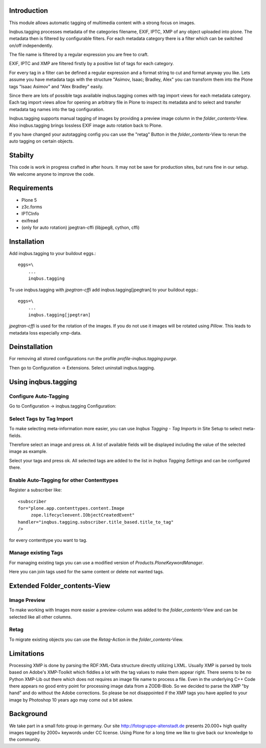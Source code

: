 Introduction
============

This module allows automatic tagging of multimedia content with a strong focus on images.

Inqbus.tagging processes metadata of the categories filename, EXIF, IPTC, XMP of any object uploaded into plone.
The metadata then is filtered by configurable filters. For each metadata category there is a filter which can be switched on/off independently.

The file name is filtered by a regular expression you are free to craft.

EXIF, IPTC and XMP are filtered firstly by a positive list of tags for each category.

For every tag in a filter can be defined a regular expression and a format string to cut and format anyway you like.
Lets assume you have metadata tags with the structure "Asimov, Isaac; Bradley, Alex" you can transform them into the Plone tags
"Isaac Asimov" and "Alex Bradley" easily.

Since there are lots of possible tags available inqbus.tagging comes with tag import views for each
metadata category. Each tag import views allow for opening an arbitrary file in Plone to inspect its metadata and to select and transfer
metadata tag names into the tag configuration.

Inqbus.tagging supports manual tagging of images by providing a preview image column in the `folder_contents`-View.
Also inqbus.tagging brings lossless EXIF image auto rotation back to Plone.

If you have changed your autotagging config you can use the "retag" Button in the `folder_contents`-View to rerun the
auto tagging on certain objects.


Stabilty
========

This code is work in progress crafted in after hours. It may not be save for production sites, but runs fine in our setup.
We welcome anyone to improve the code.


Requirements
============

* Plone 5
* z3c.forms
* IPTCInfo
* exifread
* (only for auto rotation) jpegtran-cffi (libjpeg8, cython, cffi)

Installation
============

Add inqbus.tagging to your buildout eggs.::

    eggs=\
        ...
        inqbus.tagging


To use inqbus.tagging with `jpegtran-cffi` add inqbus.tagging[jpegtran] to your buildout eggs.::

    eggs=\
        ...
        inqbus.tagging[jpegtran]


`jpegtran-cffi` is used for the rotation of the images. If you do not use it images
will be rotated using `Pillow`. This leads to metadata loss especially xmp-data.

Deinstallation
==============

For removing all stored configurations run the profile `profile-inqbus.tagging:purge`.

Then go to Configuration -> Extensions. Select uninstall inqbus.tagging.


Using inqbus.tagging
====================


Configure Auto-Tagging
----------------------

Go to Configuration -> inqbus.tagging Configuration:

.. image:: https://github.com/collective/inqbus.tagging/raw/master/docs/img/tagging_config.png



Select Tags by Tag Import
-------------------------

To make selecting meta-information more easier, you can use `Inqbus Tagging - Tag Imports`
in Site Setup to select meta-fields.

Therefore select an image and press `ok`. A list of available fields will be displayed
including the value of the selected image as example.

.. image:: https://github.com/collective/inqbus.tagging/raw/master/docs/img/tag_import.png

Select your tags and press ok. All selected tags are added to the list in
`Inqbus Tagging Settings` and can be configured there.

Enable Auto-Tagging for other Contenttypes
------------------------------------------

Register a subscriber like::

    <subscriber
    for="plone.app.contenttypes.content.Image
         zope.lifecycleevent.IObjectCreatedEvent"
    handler="inqbus.tagging.subscriber.title_based.title_to_tag"
    />

for every contenttype you want to tag.

Manage existing Tags
--------------------

For managing existing tags you can use a modified version of `Products.PloneKeywordManager`.

.. image:: https://github.com/collective/inqbus.tagging/raw/master/docs/img/keywordmanager.png

Here you can join tags used for the same content or delete not wanted tags.


Extended Folder_contents-View
=============================

Image Preview
-------------

To make working with Images more easier a preview-column was
added to the `folder_contents`-View and can be selected like all other columns.

.. image:: https://github.com/collective/inqbus.tagging/raw/master/docs/img/folder_contents.png

Retag
-----

To migrate existing objects you can use the `Retag`-Action in the `folder_contents`-View.


Limitations
===========

Processing XMP is done by parsing the RDF:XML-Data structure directly utilizing LXML.
Usually XMP is parsed by tools based on Adobe's XMP-Toolkit which fiddles a lot with the tag values to make them appear
right. There seems to be no Python XMP-Lib out there which does not requires an image file name to process a file.
Even in the underlying C++ Code there appears no good entry point for processing image data from a ZODB-Blob. So we
decided to parse the XMP "by hand" and do without the Adobe corrections. So please be not disappointed if the XMP tags
you have applied to your image by Photoshop 10 years ago may come out a bit askew.

Background
==========

We take part in a small foto group in germany. Our site http://fotogruppe-altenstadt.de presents 20.000+ high
quality images tagged by 2000+ keywords under CC license. Using Plone for a long time we like to give back our knowledge
to the community.
